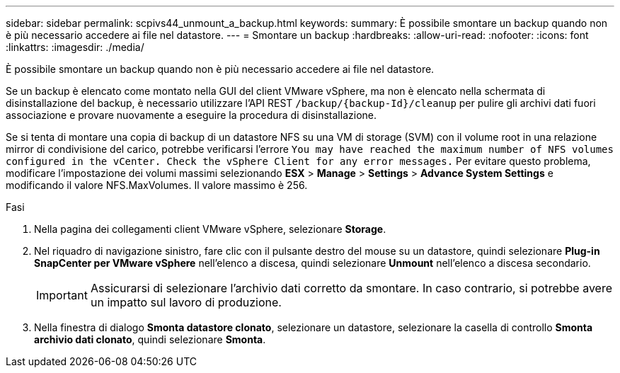 ---
sidebar: sidebar 
permalink: scpivs44_unmount_a_backup.html 
keywords:  
summary: È possibile smontare un backup quando non è più necessario accedere ai file nel datastore. 
---
= Smontare un backup
:hardbreaks:
:allow-uri-read: 
:nofooter: 
:icons: font
:linkattrs: 
:imagesdir: ./media/


[role="lead"]
È possibile smontare un backup quando non è più necessario accedere ai file nel datastore.

Se un backup è elencato come montato nella GUI del client VMware vSphere, ma non è elencato nella schermata di disinstallazione del backup, è necessario utilizzare l'API REST `/backup/{backup-Id}/cleanup` per pulire gli archivi dati fuori associazione e provare nuovamente a eseguire la procedura di disinstallazione.

Se si tenta di montare una copia di backup di un datastore NFS su una VM di storage (SVM) con il volume root in una relazione mirror di condivisione del carico, potrebbe verificarsi l'errore `You may have reached the maximum number of NFS volumes configured in the vCenter. Check the vSphere Client for any error messages.` Per evitare questo problema, modificare l'impostazione dei volumi massimi selezionando *ESX* > *Manage* > *Settings* > *Advance System Settings* e modificando il valore NFS.MaxVolumes. Il valore massimo è 256.

.Fasi
. Nella pagina dei collegamenti client VMware vSphere, selezionare *Storage*.
. Nel riquadro di navigazione sinistro, fare clic con il pulsante destro del mouse su un datastore, quindi selezionare *Plug-in SnapCenter per VMware vSphere* nell'elenco a discesa, quindi selezionare *Unmount* nell'elenco a discesa secondario.
+

IMPORTANT: Assicurarsi di selezionare l'archivio dati corretto da smontare. In caso contrario, si potrebbe avere un impatto sul lavoro di produzione.

. Nella finestra di dialogo *Smonta datastore clonato*, selezionare un datastore, selezionare la casella di controllo *Smonta archivio dati clonato*, quindi selezionare *Smonta*.

